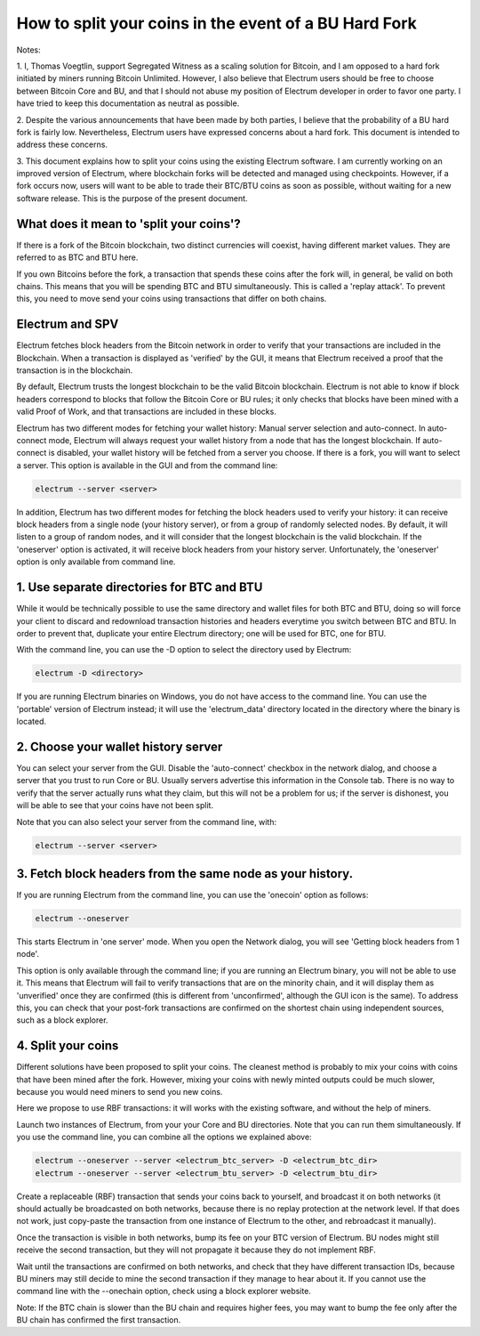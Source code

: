 How to split your coins in the event of a BU Hard Fork
======================================================

Notes:

1. I, Thomas Voegtlin, support Segregated Witness as a scaling
solution for Bitcoin, and I am opposed to a hard fork initiated by
miners running Bitcoin Unlimited. However, I also believe that
Electrum users should be free to choose between Bitcoin Core and BU,
and that I should not abuse my position of Electrum developer in order
to favor one party. I have tried to keep this documentation as neutral
as possible.

2. Despite the various announcements that have been made by both
parties, I believe that the probability of a BU hard fork is fairly
low. Nevertheless, Electrum users have expressed concerns about a hard
fork. This document is intended to address these concerns.

3. This document explains how to split your coins using the existing
Electrum software. I am currently working on an improved version of
Electrum, where blockchain forks will be detected and managed using
checkpoints. However, if a fork occurs now, users will want to be able
to trade their BTC/BTU coins as soon as possible, without waiting for
a new software release. This is the purpose of the present document.


What does it mean to 'split your coins'?
----------------------------------------

If there is a fork of the Bitcoin blockchain, two distinct currencies
will coexist, having different market values. They are referred to as
BTC and BTU here.

If you own Bitcoins before the fork, a transaction that spends these
coins after the fork will, in general, be valid on both chains. This
means that you will be spending BTC and BTU simultaneously. This is
called a 'replay attack'. To prevent this, you need to move send your
coins using transactions that differ on both chains.


Electrum and SPV
----------------

Electrum fetches block headers from the Bitcoin network in order to
verify that your transactions are included in the Blockchain. When a
transaction is displayed as 'verified' by the GUI, it means that
Electrum received a proof that the transaction is in the blockchain.

By default, Electrum trusts the longest blockchain to be the valid
Bitcoin blockchain. Electrum is not able to know if block headers
correspond to blocks that follow the Bitcoin Core or BU rules; it only
checks that blocks have been mined with a valid Proof of Work, and
that transactions are included in these blocks.

Electrum has two different modes for fetching your wallet history:
Manual server selection and auto-connect. In auto-connect mode,
Electrum will always request your wallet history from a node that has
the longest blockchain. If auto-connect is disabled, your wallet
history will be fetched from a server you choose. If there is a fork,
you will want to select a server. This option is available in the GUI
and from the command line:

.. code-block:: bash

   electrum --server <server>


In addition, Electrum has two different modes for fetching the block
headers used to verify your history: it can receive block headers from
a single node (your history server), or from a group of randomly
selected nodes. By default, it will listen to a group of random nodes,
and it will consider that the longest blockchain is the valid
blockchain. If the 'oneserver' option is activated, it will receive
block headers from your history server. Unfortunately, the 'oneserver'
option is only available from command line.


1. Use separate directories for BTC and BTU
-------------------------------------------

While it would be technically possible to use the same directory and
wallet files for both BTC and BTU, doing so will force your client to
discard and redownload transaction histories and headers everytime you
switch between BTC and BTU. In order to prevent that, duplicate your
entire Electrum directory; one will be used for BTC, one for BTU.

With the command line, you can use the -D option to select the
directory used by Electrum:

.. code-block:: bash

   electrum -D <directory>

If you are running Electrum binaries on Windows, you do not have
access to the command line. You can use the 'portable' version of
Electrum instead; it will use the 'electrum_data' directory located in
the directory where the binary is located.


2. Choose your wallet history server
------------------------------------

You can select your server from the GUI. Disable the 'auto-connect'
checkbox in the network dialog, and choose a server that you trust to
run Core or BU. Usually servers advertise this information in the
Console tab. There is no way to verify that the server actually runs
what they claim, but this will not be a problem for us; if the server
is dishonest, you will be able to see that your coins have not been
split.

Note that you can also select your server from the command line, with:

.. code-block:: bash

   electrum --server <server>


3. Fetch block headers from the same node as your history.
----------------------------------------------------------

If you are running Electrum from the command line, you can use the
'onecoin' option as follows:

.. code-block:: bash

   electrum --oneserver

This starts Electrum in 'one server' mode. When you open the Network
dialog, you will see 'Getting block headers from 1 node'.

This option is only available through the command line; if you are
running an Electrum binary, you will not be able to use it. This means
that Electrum will fail to verify transactions that are on the
minority chain, and it will display them as 'unverified' once they are
confirmed (this is different from 'unconfirmed', although the GUI icon
is the same). To address this, you can check that your post-fork
transactions are confirmed on the shortest chain using independent
sources, such as a block explorer.


4. Split your coins
-------------------

Different solutions have been proposed to split your coins. The
cleanest method is probably to mix your coins with coins that have
been mined after the fork. However, mixing your coins with newly
minted outputs could be much slower, because you would need miners to
send you new coins.

Here we propose to use RBF transactions: it will works with the
existing software, and without the help of miners.

Launch two instances of Electrum, from your your Core and BU
directories. Note that you can run them simultaneously. If you use the
command line, you can combine all the options we explained above:

.. code-block:: bash

   electrum --oneserver --server <electrum_btc_server> -D <electrum_btc_dir>
   electrum --oneserver --server <electrum_btu_server> -D <electrum_btu_dir>

Create a replaceable (RBF) transaction that sends your coins back to
yourself, and broadcast it on both networks (it should actually be
broadcasted on both networks, because there is no replay protection at
the network level. If that does not work, just copy-paste the
transaction from one instance of Electrum to the other, and
rebroadcast it manually).

Once the transaction is visible in both networks, bump its fee on your
BTC version of Electrum. BU nodes might still receive the second
transaction, but they will not propagate it because they do not
implement RBF.

Wait until the transactions are confirmed on both networks, and check
that they have different transaction IDs, because BU miners may still
decide to mine the second transaction if they manage to hear about it.
If you cannot use the command line with the --onechain option, check
using a block explorer website.

Note: If the BTC chain is slower than the BU chain and requires higher
fees, you may want to bump the fee only after the BU chain has
confirmed the first transaction.

